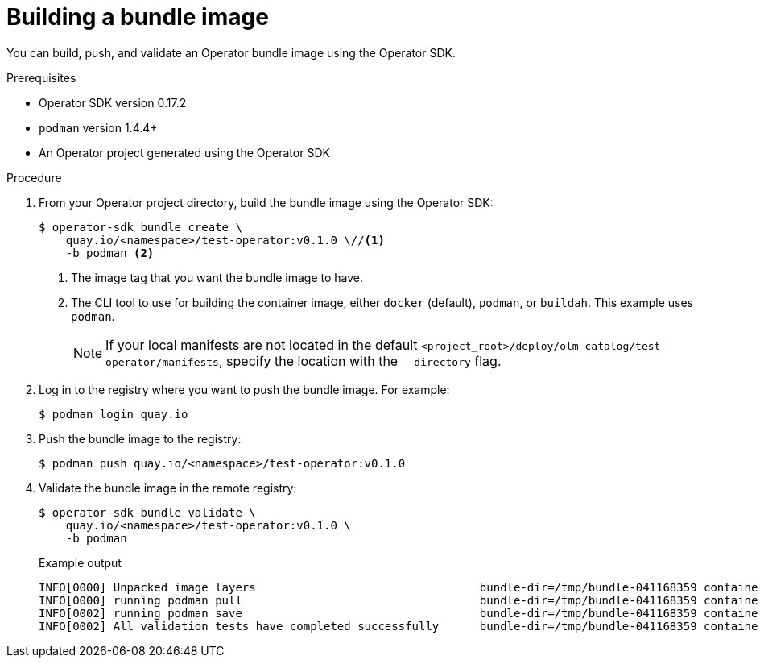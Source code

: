 // Module included in the following assemblies:
//
// * operators/operator_sdk/osdk-working-bundle-images.adoc

[id="osdk-building-bundle-image_{context}"]
= Building a bundle image

You can build, push, and validate an Operator bundle image using the Operator SDK.

.Prerequisites

* Operator SDK version 0.17.2
* `podman` version 1.4.4+
* An Operator project generated using the Operator SDK

.Procedure

. From your Operator project directory, build the bundle image using the Operator SDK:
+
[source,terminal]
----
$ operator-sdk bundle create \
    quay.io/<namespace>/test-operator:v0.1.0 \//<1>
    -b podman <2>
----
<1> The image tag that you want the bundle image to have.
<2> The CLI tool to use for building the container image, either `docker` (default), `podman`, or `buildah`. This example uses `podman`.
+
[NOTE]
====
If your local manifests are not located in the default `<project_root>/deploy/olm-catalog/test-operator/manifests`, specify the location with the `--directory` flag.
====

. Log in to the registry where you want to push the bundle image. For example:
+
[source,terminal]
----
$ podman login quay.io
----

. Push the bundle image to the registry:
+
[source,terminal]
----
$ podman push quay.io/<namespace>/test-operator:v0.1.0
----

. Validate the bundle image in the remote registry:
+
[source,terminal]
----
$ operator-sdk bundle validate \
    quay.io/<namespace>/test-operator:v0.1.0 \
    -b podman
----
+
.Example output
[source,terminal]
----
INFO[0000] Unpacked image layers                                 bundle-dir=/tmp/bundle-041168359 container-tool=podman
INFO[0000] running podman pull                                   bundle-dir=/tmp/bundle-041168359 container-tool=podman
INFO[0002] running podman save                                   bundle-dir=/tmp/bundle-041168359 container-tool=podman
INFO[0002] All validation tests have completed successfully      bundle-dir=/tmp/bundle-041168359 container-tool=podman
----
